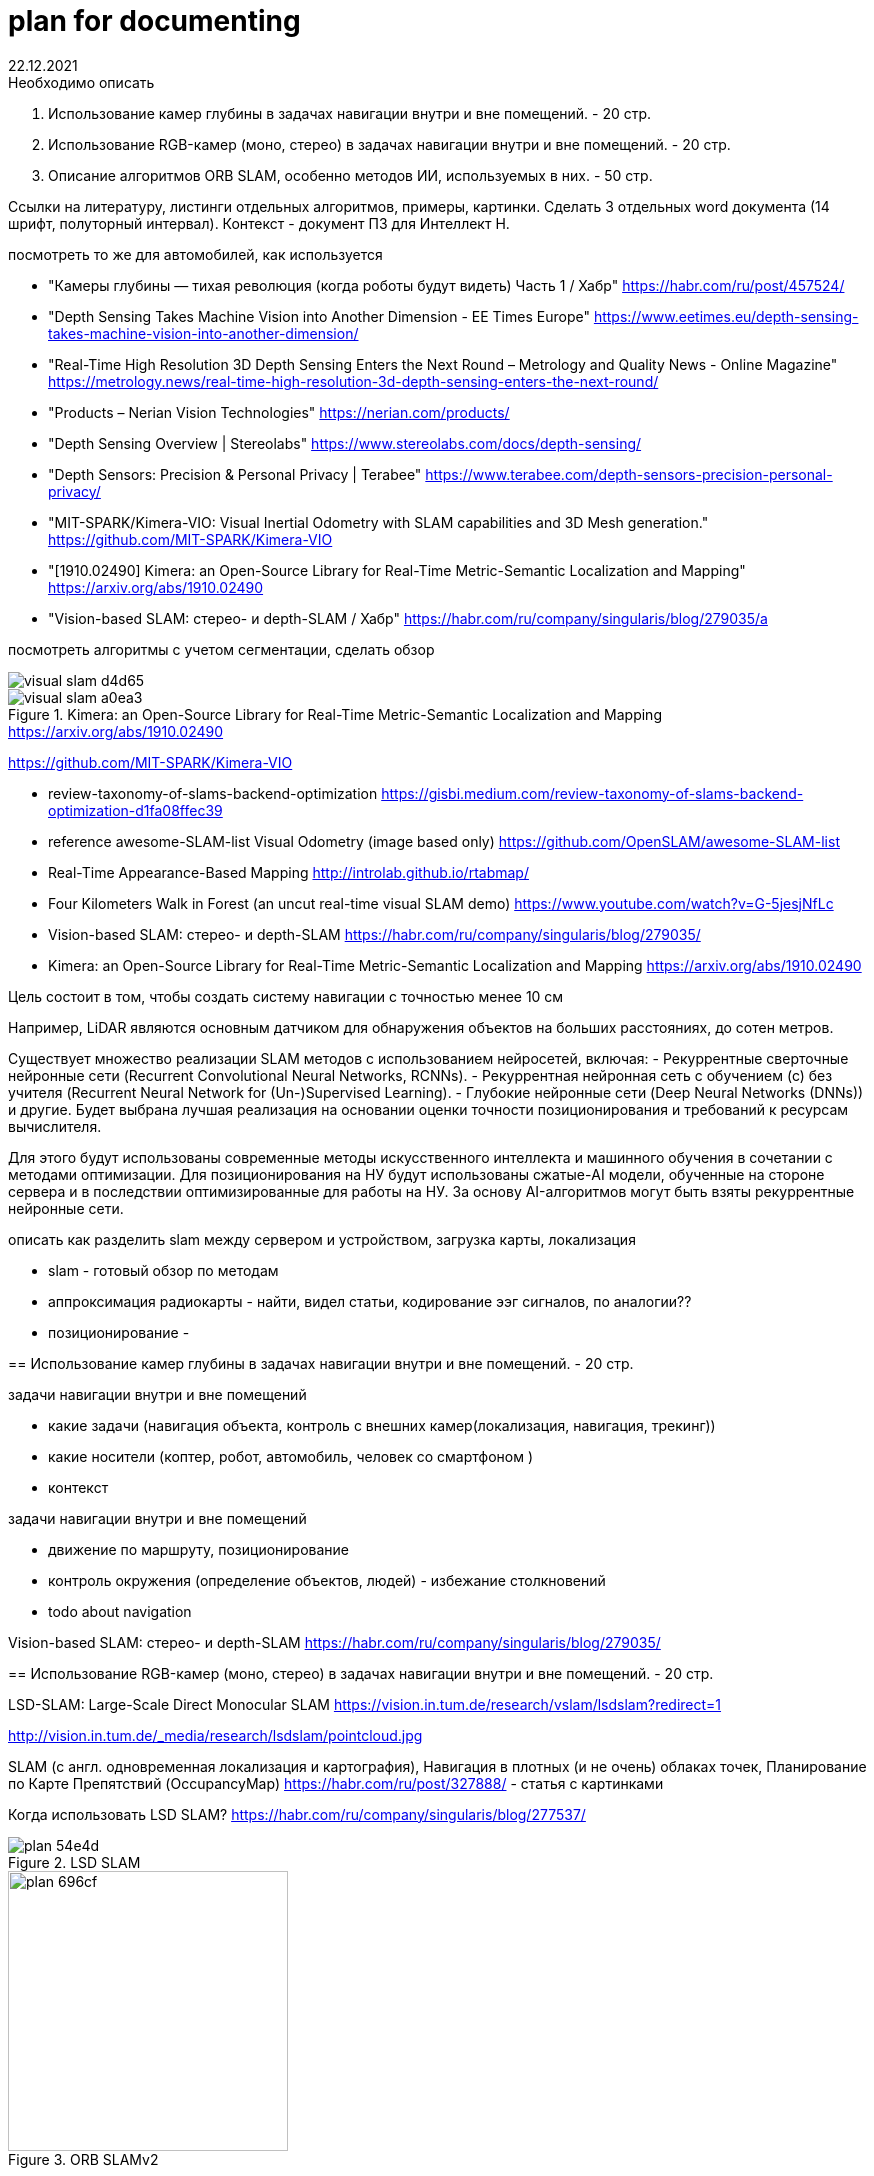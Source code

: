 = plan for documenting
22.12.2021



:toc: macro


.Необходимо описать
1. Использование камер глубины в задачах навигации внутри и вне помещений. - 20 стр.
2. Использование RGB-камер (моно, стерео) в задачах навигации внутри и вне помещений. - 20 стр.
3. Описание алгоритмов ORB SLAM, особенно методов ИИ, используемых в них. - 50 стр.

Ссылки на литературу, листинги отдельных алгоритмов, примеры, картинки.
Сделать 3 отдельных word документа (14 шрифт, полуторный интервал).
Контекст - документ ПЗ для Интеллект Н.



===================================





посмотреть то же для автомобилей, как используется

* "Камеры глубины — тихая революция (когда роботы будут видеть) Часть 1 / Хабр" https://habr.com/ru/post/457524/
* "Depth Sensing Takes Machine Vision into Another Dimension - EE Times Europe" https://www.eetimes.eu/depth-sensing-takes-machine-vision-into-another-dimension/
* "Real-Time High Resolution 3D Depth Sensing Enters the Next Round – Metrology and Quality News - Online Magazine" https://metrology.news/real-time-high-resolution-3d-depth-sensing-enters-the-next-round/
* "Products – Nerian Vision Technologies" https://nerian.com/products/
* "Depth Sensing Overview | Stereolabs" https://www.stereolabs.com/docs/depth-sensing/
* "Depth Sensors: Precision & Personal Privacy | Terabee" https://www.terabee.com/depth-sensors-precision-personal-privacy/
* "MIT-SPARK/Kimera-VIO: Visual Inertial Odometry with SLAM capabilities and 3D Mesh generation." https://github.com/MIT-SPARK/Kimera-VIO
* "[1910.02490] Kimera: an Open-Source Library for Real-Time Metric-Semantic Localization and Mapping" https://arxiv.org/abs/1910.02490
* "Vision-based SLAM: стерео- и depth-SLAM / Хабр" https://habr.com/ru/company/singularis/blog/279035/a




посмотреть алгоритмы с учетом сегментации, сделать обзор

image::images/visual-slam-d4d65.png[]

.Kimera: an Open-Source Library for Real-Time Metric-Semantic Localization and Mapping https://arxiv.org/abs/1910.02490
image::images/visual-slam-a0ea3.png[]

https://github.com/MIT-SPARK/Kimera-VIO


- review-taxonomy-of-slams-backend-optimization
https://gisbi.medium.com/review-taxonomy-of-slams-backend-optimization-d1fa08ffec39

- reference awesome-SLAM-list Visual Odometry (image based only)
https://github.com/OpenSLAM/awesome-SLAM-list

- Real-Time Appearance-Based Mapping http://introlab.github.io/rtabmap/
- Four Kilometers Walk in Forest (an uncut real-time visual SLAM demo) https://www.youtube.com/watch?v=G-5jesjNfLc

- Vision-based SLAM: стерео- и depth-SLAM https://habr.com/ru/company/singularis/blog/279035/

- Kimera: an Open-Source Library for Real-Time Metric-Semantic Localization and Mapping https://arxiv.org/abs/1910.02490









===================================

Цель состоит в том, чтобы создать систему навигации с точностью менее 10 см

Например, LiDAR являются основным датчиком для обнаружения объектов на больших расстояниях, до сотен метров. 




Существует множество реализации SLAM методов с использованием нейросетей, включая: 
- Рекуррентные сверточные нейронные сети (Recurrent Convolutional Neural Networks, RCNNs).
- Рекуррентная нейронная сеть c обучением (с) без учителя (Recurrent Neural Network for (Un-)Supervised Learning).
- Глубокие нейронные сети (Deep Neural Networks (DNNs)) и другие.
Будет выбрана лучшая реализация на основании оценки точности позиционирования и требований к ресурсам вычислителя.


Для этого будут использованы современные методы искусственного интеллекта и машинного обучения в сочетании с методами оптимизации.
Для позиционирования на НУ будут использованы сжатые-AI модели, обученные на стороне сервера и в последствии оптимизированные для работы на НУ. 
За основу AI-алгоритмов могут быть взяты рекуррентные нейронные сети.
====

описать как разделить slam между сервером и устройством, загрузка карты, локализация

// - LiDAR вместо камеры глубины. Лазеры, измеряющие время полета, - наиболее точный принцип измерения расстояний. На сегодняшний день лидары - самые надежные датчики для измерения объектов на большом расстоянии (более 100 м). Недостатком этого датчика является разрешение и плотность точек. Примеры производителей - Velodyne или Ouster.


- slam - готовый обзор по методам
- аппроксимация радиокарты - найти, видел статьи, кодирование ээг сигналов, по аналогии??
- позиционирование - 






== Использование камер глубины в задачах навигации внутри и вне помещений. - 20 стр.

.задачи навигации внутри и вне помещений
* какие задачи (навигация объекта, контроль с внешних камер(локализация, навигация, трекинг))
* какие носители (коптер, робот, автомобиль, человек со смартфоном )
* контекст


.задачи навигации внутри и вне помещений
* движение по маршруту, позиционирование
* контроль окружения (определение объектов, людей) - избежание столкновений
* todo about navigation


Vision-based SLAM: стерео- и depth-SLAM
https://habr.com/ru/company/singularis/blog/279035/


== Использование RGB-камер (моно, стерео) в задачах навигации внутри и вне помещений. - 20 стр.


LSD-SLAM: Large-Scale Direct Monocular SLAM
https://vision.in.tum.de/research/vslam/lsdslam?redirect=1

http://vision.in.tum.de/_media/research/lsdslam/pointcloud.jpg


SLAM (с англ. одновременная локализация и картография),
Навигация в плотных (и не очень) облаках точек, Планирование по Карте Препятствий (OccupancyMap)
https://habr.com/ru/post/327888/ - статья с картинками

Когда использовать LSD SLAM? https://habr.com/ru/company/singularis/blog/277537/
// Если Вам необходима плотная карта местности (например, для построения карты препятствий), или окружение не содержит достаточно фич (features), то есть включает слаботекстурированные крупные объекты, и Ваша платформа предоставляет достаточные вычислительные возможности, тогда Вам подойдет LSD SLAM.
//

.LSD SLAM
image::images/plan-54e4d.png[]


.ORB SLAMv2
image::images/plan-696cf.png[width=280]

//
// smoothing-and-mapping: https://github.com/ccorcos/robotics-smoothing-and-mapping/blob/master/README.md



== Описание алгоритмов ORB SLAM, особенно методов ИИ, используемых в них. - 50 стр.



статья по методам ии, описание текстом, смотрю сейчас
https://programmersought.com/article/87761070085/
//
// ORB SLAM2 https://github.com/raulmur/ORB_SLAM2
//


=== ORB SLAM3

прочитать статью, сделать общий обзор

ORB-SLAM3 paper summary https://programmersought.com/article/85105331899/


разобрать https://programmersought.com/article/87761070085/


Feature Matching https://docs.opencv.org/3.0-beta/doc/py_tutorials/py_feature2d/py_matcher/py_matcher.html
